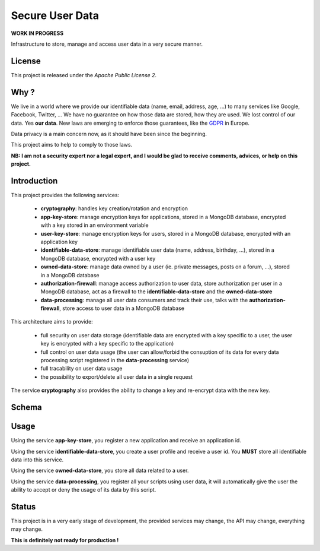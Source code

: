 Secure User Data
================

**WORK IN PROGRESS**

Infrastructure to store, manage and access user data in a very secure manner.

License
-------

This project is released under the *Apache Public License 2*.

Why ?
-----

We live in a world where we provide our identifiable data (name, email, address, age, ...) to many services like Google, Facebook, Twitter, ...
We have no guarantee on how those data are stored, how they are used. We lost control of our data. Yes **our data**.
New laws are emerging to enforce those guarantees, like the `GDPR <https://www.eugdpr.org>`_ in Europe.

Data privacy is a main concern now, as it should have been since the beginning.

This project aims to help to comply to those laws.

**NB: I am not a security expert nor a legal expert, and I would be glad to receive comments, advices, or help on this project.**

Introduction
------------


This project provides the following services:

 - **cryptography**: handles key creation/rotation and encryption
 - **app-key-store**: manage encryption keys for applications, stored in a MongoDB database, encrypted with a key stored in an environment variable
 - **user-key-store**: manage encryption keys for users, stored in a MongoDB database, encrypted with an application key
 - **identifiable-data-store**: manage identifiable user data (name, address, birthday, ...), stored in a MongoDB database, encrypted with a user key
 - **owned-data-store**: manage data owned by a user (ie. private messages, posts on a forum, ...), stored in a MongoDB database
 - **authorization-firewall**: manage access authorization to user data, store authorization per user in a MongoDB database, act as a firewall to the **identifiable-data-store** and the **owned-data-store**
 - **data-processing**: manage all user data consumers and track their use, talks with the **authorization-firewall**, store access to user data in a MongoDB database

This architecture aims to provide:

 - full security on user data storage (identifiable data are encrypted with a key specific to a user, the user key is encrypted with a key specific to the application)
 - full control on user data usage (the user can allow/forbid the consuption of its data for every data processing script registered in the **data-processing** service)
 - full tracability on user data usage
 - the possibility to export/delete all user data in a single request

The service **cryptography** also provides the ability to change a key and re-encrypt data with the new key.

Schema
------

.. image:: docs/schema.png
   :align: center
   :alt: Look at that amazing schema ! Oh, wait...

Usage
-----

Using the service **app-key-store**, you register a new application and receive an application id.

Using the service **identifiable-data-store**, you create a user profile and receive a user id. You **MUST** store all identifiable data into this service.

Using the service **owned-data-store**, you store all data related to a user.

Using the service **data-processing**, you register all your scripts using user data, it will automatically give the user the ability to accept or deny the usage of its data by this script.

Status
------

This project is in a very early stage of development, the provided services may change, the API may change, everything may change.

**This is definitely not ready for production !**
